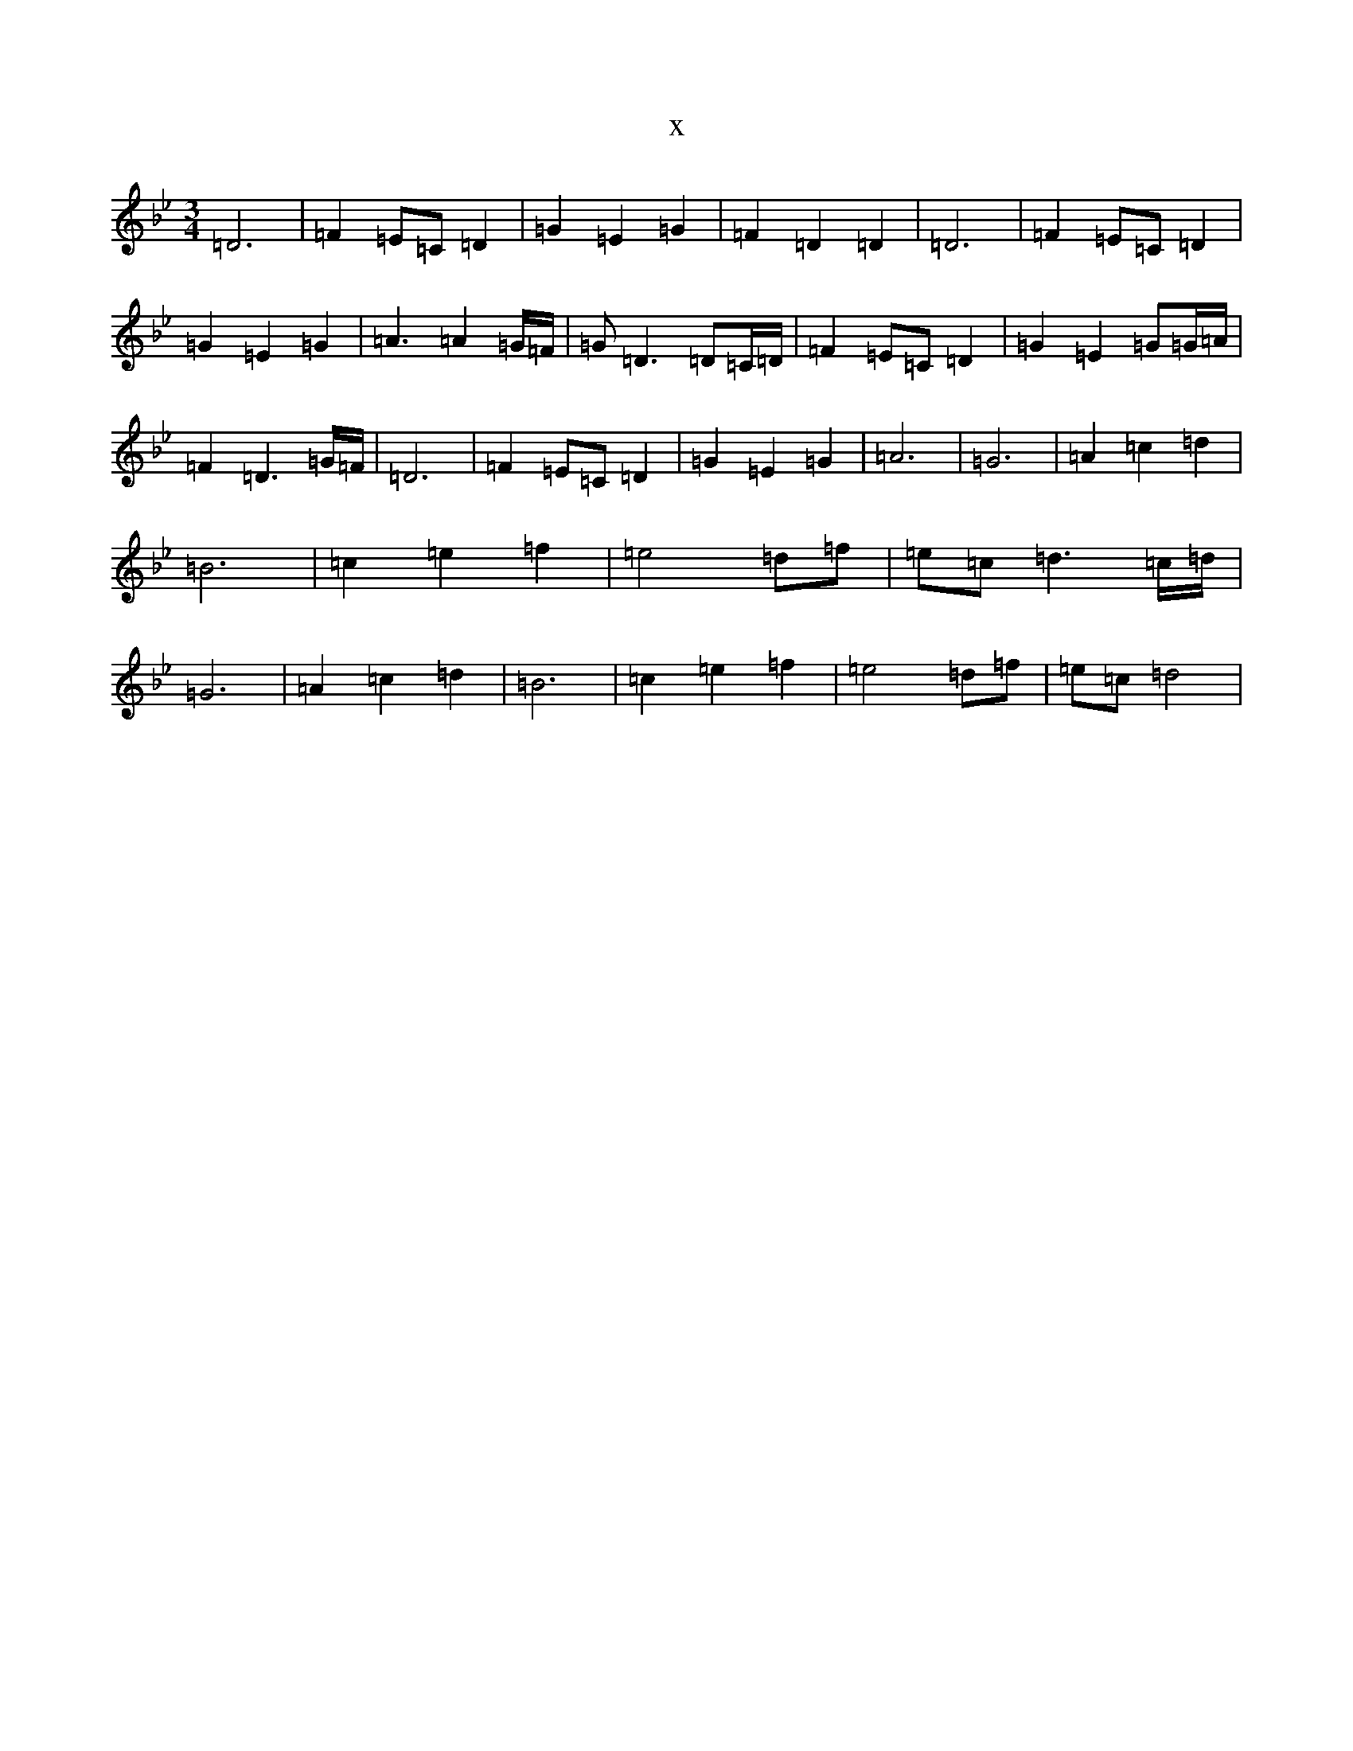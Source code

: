 X:7569
T:x
L:1/8
M:3/4
K: C Dorian
=D6|=F2=E=C=D2|=G2=E2=G2|=F2=D2=D2|=D6|=F2=E=C=D2|=G2=E2=G2|=A3=A2=G/2=F/2|=G=D3=D=C/2=D/2|=F2=E=C=D2|=G2=E2=G=G/2=A/2|=F2=D3=G/2=F/2|=D6|=F2=E=C=D2|=G2=E2=G2|=A6|=G6|=A2=c2=d2|=B6|=c2=e2=f2|=e4=d=f|=e=c=d3=c/2=d/2|=G6|=A2=c2=d2|=B6|=c2=e2=f2|=e4=d=f|=e=c=d4|